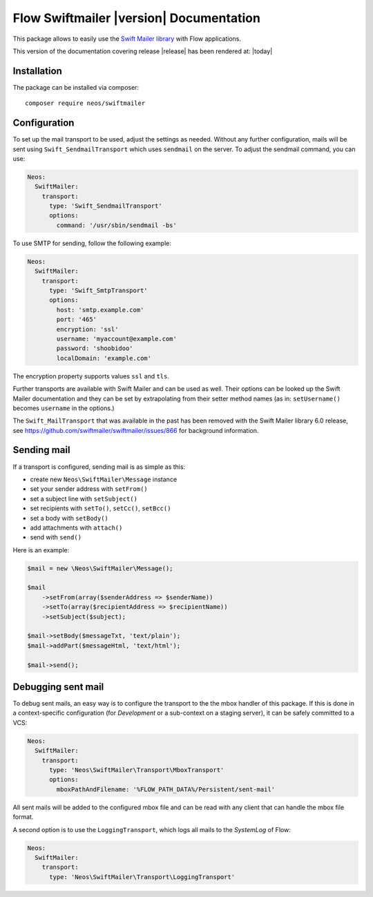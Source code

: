 Flow Swiftmailer |version| Documentation
========================================

This package allows to easily use the `Swift Mailer library <http://swiftmailer.org>`_ with Flow applications.

This version of the documentation covering release |release| has been rendered at: |today|

Installation
------------

The package can be installed via composer::

  composer require neos/swiftmailer

Configuration
-------------

To set up the mail transport to be used, adjust the settings as needed. Without any further
configuration, mails will be sent using ``Swift_SendmailTransport`` which uses ``sendmail``
on the server. To adjust the sendmail command, you can use:

.. code-block:: yaml

  Neos:
    SwiftMailer:
      transport:
        type: 'Swift_SendmailTransport'
        options:
          command: '/usr/sbin/sendmail -bs'

To use SMTP for sending, follow the following example:

.. code-block:: yaml

  Neos:
    SwiftMailer:
      transport:
        type: 'Swift_SmtpTransport'
        options:
          host: 'smtp.example.com'
          port: '465'
          encryption: 'ssl'
          username: 'myaccount@example.com'
          password: 'shoobidoo'
          localDomain: 'example.com'

The encryption property supports values ``ssl`` and ``tls``.

Further transports are available with Swift Mailer and can be used as well. Their options can
be looked up the Swift Mailer documentation and they can be set by extrapolating from their
setter method names (as in: ``setUsername()`` becomes ``username`` in the options.)

The ``Swift_MailTransport`` that was available in the past has been removed with the Swift
Mailer library 6.0 release, see https://github.com/swiftmailer/swiftmailer/issues/866 for
background information.

Sending mail
------------

If a transport is configured, sending mail is as simple as this:

* create new ``Neos\SwiftMailer\Message`` instance
* set your sender address with ``setFrom()``
* set a subject line with ``setSubject()``
* set recipients with ``setTo()``, ``setCc()``, ``setBcc()``
* set a body with ``setBody()``
* add attachments with ``attach()``
* send with ``send()``

Here is an example:

.. code-block:: php

  $mail = new \Neos\SwiftMailer\Message();

  $mail
      ->setFrom(array($senderAddress => $senderName))
      ->setTo(array($recipientAddress => $recipientName))
      ->setSubject($subject);

  $mail->setBody($messageTxt, 'text/plain');
  $mail->addPart($messageHtml, 'text/html');

  $mail->send();


Debugging sent mail
-------------------

To debug sent mails, an easy way is to configure the transport to the the mbox handler of
this package. If this is done in a context-specific configuration (for *Development* or a
sub-context on a staging server), it can be safely committed to a VCS:

.. code-block:: yaml

  Neos:
    SwiftMailer:
      transport:
        type: 'Neos\SwiftMailer\Transport\MboxTransport'
        options:
          mboxPathAndFilename: '%FLOW_PATH_DATA%/Persistent/sent-mail'

All sent mails will be added to the configured mbox file and can be read with any client
that can handle the mbox file format.

A second option is to use the ``LoggingTransport``, which logs all mails to the *SystemLog*
of Flow:

.. code-block:: yaml

  Neos:
    SwiftMailer:
      transport:
        type: 'Neos\SwiftMailer\Transport\LoggingTransport'
